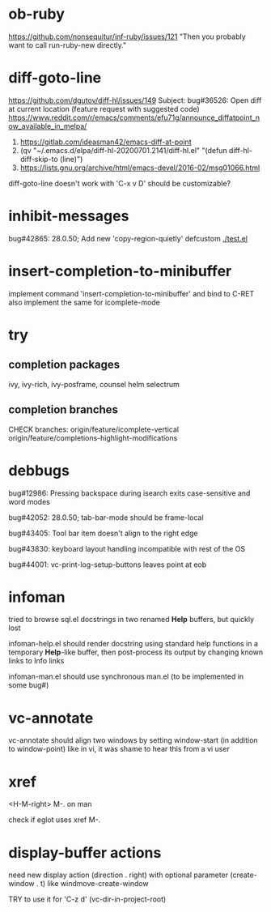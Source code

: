 #+TODO: TODO | DONE | WONTFIX

* ob-ruby

https://github.com/nonsequitur/inf-ruby/issues/121
"Then you probably want to call run-ruby-new directly."

* diff-goto-line

https://github.com/dgutov/diff-hl/issues/149
Subject: bug#36526: Open diff at current location (feature request with suggested code)
https://www.reddit.com/r/emacs/comments/efu71g/announce_diffatpoint_now_available_in_melpa/

1. https://gitlab.com/ideasman42/emacs-diff-at-point
2. (qv "~/.emacs.d/elpa/diff-hl-20200701.2141/diff-hl.el"
    "(defun diff-hl-diff-skip-to (line)")
3. https://lists.gnu.org/archive/html/emacs-devel/2016-02/msg01066.html

diff-goto-line doesn't work with 'C-x v D'
should be customizable?

* inhibit-messages

bug#42865: 28.0.50; Add new 'copy-region-quietly' defcustom
[[file://test.el][./test.el]]

* insert-completion-to-minibuffer

implement command 'insert-completion-to-minibuffer' and bind to C-RET
also implement the same for icomplete-mode

* try

** completion packages

ivy, ivy-rich, ivy-posframe, counsel
helm
selectrum

** completion branches

CHECK branches:
origin/feature/icomplete-vertical
origin/feature/completions-highlight-modifications

* debbugs

bug#12986: Pressing backspace during isearch exits case-sensitive and word modes

bug#42052: 28.0.50; tab-bar-mode should be frame-local

bug#43405: Tool bar item doesn't align to the right edge

bug#43830: keyboard layout handling incompatible with rest of the OS

bug#44001: vc-print-log-setup-buttons leaves point at eob

* infoman

tried to browse sql.el docstrings in two renamed *Help* buffers, but quickly lost

infoman-help.el should render docstring using standard help functions
in a temporary *Help*-like buffer, then post-process its output
by changing known links to Info links

infoman-man.el should use synchronous man.el (to be implemented in some bug#)

* vc-annotate

vc-annotate should align two windows by setting window-start (in addition to window-point)
like in vi, it was shame to hear this from a vi user

* xref

<H-M-right> M-. on man

check if eglot uses xref M-.

* display-buffer actions

need new display action (direction . right)
with optional parameter (create-window . t)
like windmove-create-window

TRY to use it for 'C-z d' (vc-dir-in-project-root)
